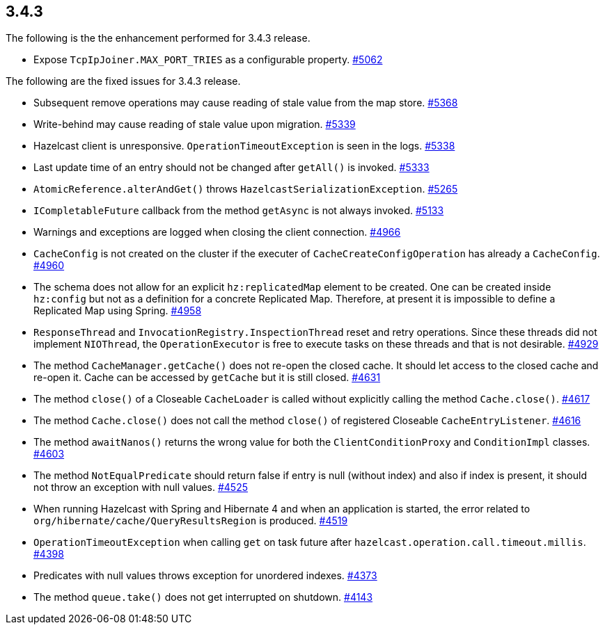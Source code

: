 

== 3.4.3

The following is the the enhancement performed for 3.4.3 release.

* Expose `TcpIpJoiner.MAX_PORT_TRIES` as a configurable property.
https://github.com/hazelcast/hazelcast/issues/5062[#5062]

The following are the fixed issues for 3.4.3 release.

* Subsequent remove operations may cause reading of stale value from the
map store. https://github.com/hazelcast/hazelcast/issues/5368[#5368]
* Write-behind may cause reading of stale value upon migration.
https://github.com/hazelcast/hazelcast/issues/5339[#5339]
* Hazelcast client is unresponsive. `OperationTimeoutException` is seen
in the logs. https://github.com/hazelcast/hazelcast/issues/5338[#5338]
* Last update time of an entry should not be changed after `getAll()` is
invoked. https://github.com/hazelcast/hazelcast/issues/5333[#5333]
* `AtomicReference.alterAndGet()` throws
`HazelcastSerializationException`.
https://github.com/hazelcast/hazelcast/issues/5265[#5265]
* `ICompletableFuture` callback from the method `getAsync` is not always
invoked. https://github.com/hazelcast/hazelcast/issues/5133[#5133]
* Warnings and exceptions are logged when closing the client connection.
https://github.com/hazelcast/hazelcast/issues/4966[#4966]
* `CacheConfig` is not created on the cluster if the executer of
`CacheCreateConfigOperation` has already a `CacheConfig`.
https://github.com/hazelcast/hazelcast/issues/4960[#4960]
* The schema does not allow for an explicit `hz:replicatedMap` element
to be created. One can be created inside `hz:config` but not as a
definition for a concrete Replicated Map. Therefore, at present it is
impossible to define a Replicated Map using Spring.
https://github.com/hazelcast/hazelcast/issues/4958[#4958]
* `ResponseThread` and `InvocationRegistry.InspectionThread` reset and
retry operations. Since these threads did not implement `NIOThread`, the
`OperationExecutor` is free to execute tasks on these threads and that
is not desirable.
https://github.com/hazelcast/hazelcast/issues/4929[#4929]
* The method `CacheManager.getCache()` does not re-open the closed
cache. It should let access to the closed cache and re-open it. Cache
can be accessed by `getCache` but it is still closed.
https://github.com/hazelcast/hazelcast/issues/4631[#4631]
* The method `close()` of a Closeable `CacheLoader` is called without
explicitly calling the method `Cache.close()`.
https://github.com/hazelcast/hazelcast/issues/4617[#4617]
* The method `Cache.close()` does not call the method `close()` of
registered Closeable `CacheEntryListener`.
https://github.com/hazelcast/hazelcast/issues/4616[#4616]
* The method `awaitNanos()` returns the wrong value for both the
`ClientConditionProxy` and `ConditionImpl` classes.
https://github.com/hazelcast/hazelcast/issues/4603[#4603]
* The method `NotEqualPredicate` should return false if entry is null
(without index) and also if index is present, it should not throw an
exception with null values.
https://github.com/hazelcast/hazelcast/issues/4525[#4525]
* When running Hazelcast with Spring and Hibernate 4 and when an
application is started, the error related to
`org/hibernate/cache/QueryResultsRegion` is produced.
https://github.com/hazelcast/hazelcast/issues/4519[#4519]
* `OperationTimeoutException` when calling `get` on task future after
`hazelcast.operation.call.timeout.millis`.
https://github.com/hazelcast/hazelcast/issues/4398[#4398]
* Predicates with null values throws exception for unordered indexes.
https://github.com/hazelcast/hazelcast/issues/4373[#4373]
* The method `queue.take()` does not get interrupted on shutdown.
https://github.com/hazelcast/hazelcast/issues/4143[#4143]

